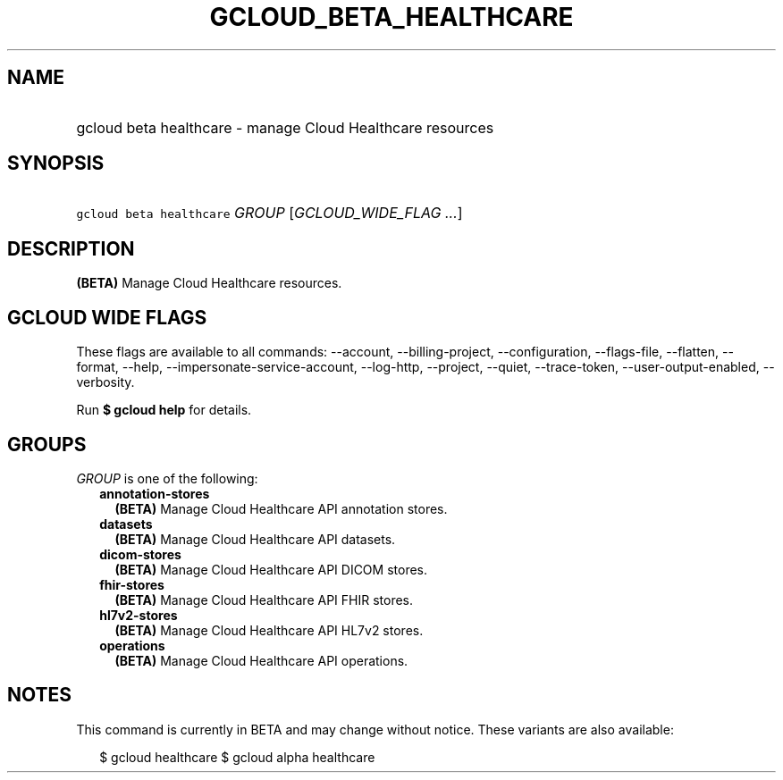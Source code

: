 
.TH "GCLOUD_BETA_HEALTHCARE" 1



.SH "NAME"
.HP
gcloud beta healthcare \- manage Cloud Healthcare resources



.SH "SYNOPSIS"
.HP
\f5gcloud beta healthcare\fR \fIGROUP\fR [\fIGCLOUD_WIDE_FLAG\ ...\fR]



.SH "DESCRIPTION"

\fB(BETA)\fR Manage Cloud Healthcare resources.



.SH "GCLOUD WIDE FLAGS"

These flags are available to all commands: \-\-account, \-\-billing\-project,
\-\-configuration, \-\-flags\-file, \-\-flatten, \-\-format, \-\-help,
\-\-impersonate\-service\-account, \-\-log\-http, \-\-project, \-\-quiet,
\-\-trace\-token, \-\-user\-output\-enabled, \-\-verbosity.

Run \fB$ gcloud help\fR for details.



.SH "GROUPS"

\f5\fIGROUP\fR\fR is one of the following:

.RS 2m
.TP 2m
\fBannotation\-stores\fR
\fB(BETA)\fR Manage Cloud Healthcare API annotation stores.

.TP 2m
\fBdatasets\fR
\fB(BETA)\fR Manage Cloud Healthcare API datasets.

.TP 2m
\fBdicom\-stores\fR
\fB(BETA)\fR Manage Cloud Healthcare API DICOM stores.

.TP 2m
\fBfhir\-stores\fR
\fB(BETA)\fR Manage Cloud Healthcare API FHIR stores.

.TP 2m
\fBhl7v2\-stores\fR
\fB(BETA)\fR Manage Cloud Healthcare API HL7v2 stores.

.TP 2m
\fBoperations\fR
\fB(BETA)\fR Manage Cloud Healthcare API operations.


.RE
.sp

.SH "NOTES"

This command is currently in BETA and may change without notice. These variants
are also available:

.RS 2m
$ gcloud healthcare
$ gcloud alpha healthcare
.RE

